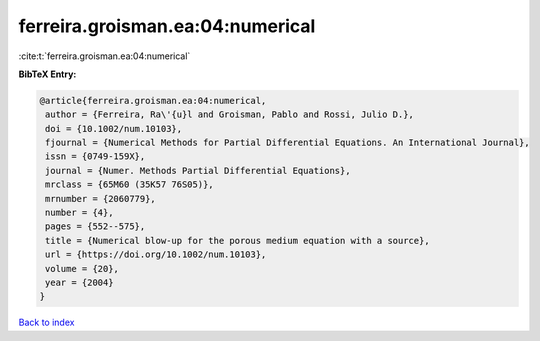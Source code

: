 ferreira.groisman.ea:04:numerical
=================================

:cite:t:`ferreira.groisman.ea:04:numerical`

**BibTeX Entry:**

.. code-block:: bibtex

   @article{ferreira.groisman.ea:04:numerical,
    author = {Ferreira, Ra\'{u}l and Groisman, Pablo and Rossi, Julio D.},
    doi = {10.1002/num.10103},
    fjournal = {Numerical Methods for Partial Differential Equations. An International Journal},
    issn = {0749-159X},
    journal = {Numer. Methods Partial Differential Equations},
    mrclass = {65M60 (35K57 76S05)},
    mrnumber = {2060779},
    number = {4},
    pages = {552--575},
    title = {Numerical blow-up for the porous medium equation with a source},
    url = {https://doi.org/10.1002/num.10103},
    volume = {20},
    year = {2004}
   }

`Back to index <../By-Cite-Keys.rst>`_

